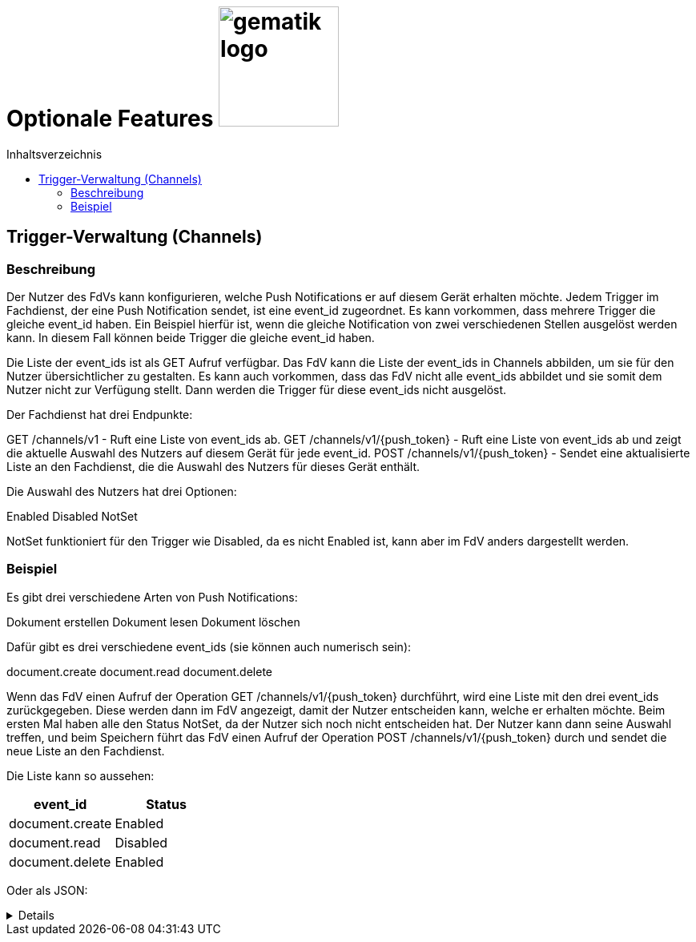 = Optionale Features image:gematik_logo.png[width=150, float="right"]
// asciidoc settings for DE (German)
// ==================================
:imagesdir: ../images
:tip-caption: :bulb:
:note-caption: :information_source:
:important-caption: :heavy_exclamation_mark:
:caution-caption: :fire:
:warning-caption: :warning:
:toc: macro
:toclevels: 3
:toc-title: Inhaltsverzeichnis
:figure-caption: Abbildung
:Status_Draft: https://img.shields.io/badge/Status-Draft-red
:Status_InReview: https://img.shields.io/badge/Status-In_Review-orange
:Status_OK: https://img.shields.io/badge/Status-OK-green

toc::[]

== Trigger-Verwaltung (Channels)
=== Beschreibung
Der Nutzer des FdVs kann konfigurieren, welche Push Notifications er auf diesem Gerät erhalten möchte. Jedem Trigger im Fachdienst, der eine Push Notification sendet, ist eine event_id zugeordnet. Es kann vorkommen, dass mehrere Trigger die gleiche event_id haben. Ein Beispiel hierfür ist, wenn die gleiche Notification von zwei verschiedenen Stellen ausgelöst werden kann. In diesem Fall können beide Trigger die gleiche event_id haben.

Die Liste der event_ids ist als GET Aufruf verfügbar. Das FdV kann die Liste der event_ids in Channels abbilden, um sie für den Nutzer übersichtlicher zu gestalten. Es kann auch vorkommen, dass das FdV nicht alle event_ids abbildet und sie somit dem Nutzer nicht zur Verfügung stellt. Dann werden die Trigger für diese event_ids nicht ausgelöst.

Der Fachdienst hat drei Endpunkte:

GET /channels/v1 - Ruft eine Liste von event_ids ab.
GET /channels/v1/{push_token} - Ruft eine Liste von event_ids ab und zeigt die aktuelle Auswahl des Nutzers auf diesem Gerät für jede event_id.
POST /channels/v1/{push_token} - Sendet eine aktualisierte Liste an den Fachdienst, die die Auswahl des Nutzers für dieses Gerät enthält.

Die Auswahl des Nutzers hat drei Optionen:

Enabled
Disabled
NotSet

NotSet funktioniert für den Trigger wie Disabled, da es nicht Enabled ist, kann aber im FdV anders dargestellt werden.

=== Beispiel
Es gibt drei verschiedene Arten von Push Notifications:

Dokument erstellen
Dokument lesen
Dokument löschen

Dafür gibt es drei verschiedene event_ids (sie können auch numerisch sein):

document.create
document.read
document.delete

Wenn das FdV einen Aufruf der Operation GET /channels/v1/{push_token} durchführt, wird eine Liste mit den drei event_ids zurückgegeben. Diese werden dann im FdV angezeigt, damit der Nutzer entscheiden kann, welche er erhalten möchte. Beim ersten Mal haben alle den Status NotSet, da der Nutzer sich noch nicht entscheiden hat. Der Nutzer kann dann seine Auswahl treffen, und beim Speichern führt das FdV einen Aufruf der Operation POST /channels/v1/{push_token} durch und sendet die neue Liste an den Fachdienst. 

Die Liste kann so aussehen:
[cols="1,1"]
|===
|event_id|Status

|document.create
|Enabled

|document.read
|Disabled

|document.delete
|Enabled
|===

Oder als JSON:
[%collapsible]
====
[source]
--
[
  {
    "event_id": "document.create",
    "Status": "Enabled"
  },
  {
    "event_id": "document.read",
    "Status": "Disabled"
  },
  {
    "event_id": "document.delete",
    "Status": "Enabled"
  }
]
--
====
